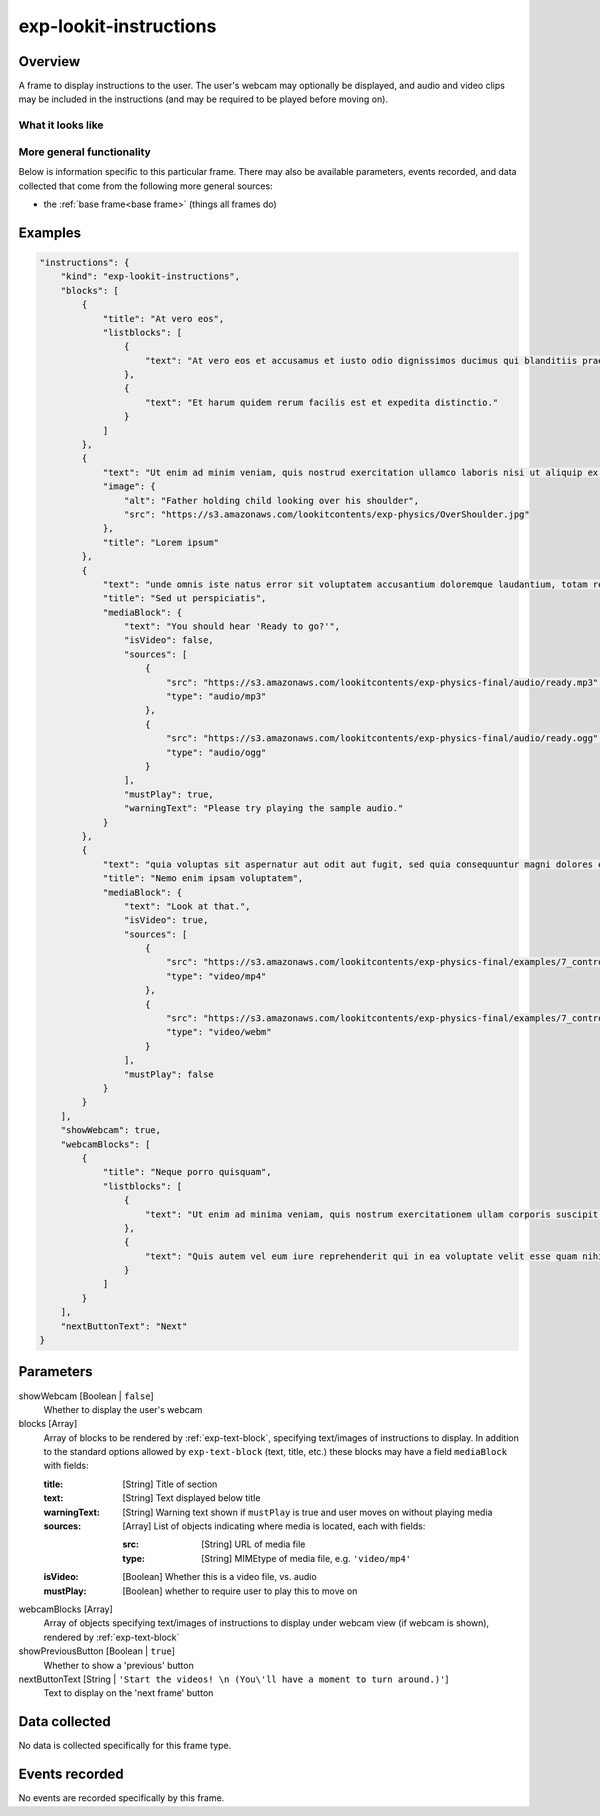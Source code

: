 .. _exp-lookit-instructions:

exp-lookit-instructions
==============================================

Overview
------------------

A frame to display instructions to the user. The user's webcam may optionally be
displayed, and audio and video clips may be included in the instructions (and may be
required to be played before moving on).

What it looks like
~~~~~~~~~~~~~~~~~~

.. image:: /../images/Exp-lookit-instructions.png
    :alt: Example screenshot from exp-lookit-instructions frame

More general functionality
~~~~~~~~~~~~~~~~~~~~~~~~~~~~~~~~~~~

Below is information specific to this particular frame. There may also be available parameters, events recorded,
and data collected that come from the following more general sources:

- the :ref:`base frame<base frame>` (things all frames do)

Examples
----------------

.. code:: javascript

    "instructions": {
        "kind": "exp-lookit-instructions",
        "blocks": [
            {
                "title": "At vero eos",
                "listblocks": [
                    {
                        "text": "At vero eos et accusamus et iusto odio dignissimos ducimus qui blanditiis praesentium voluptatum deleniti atque corrupti quos dolores et quas molestias excepturi sint occaecati cupiditate non provident, similique sunt in culpa qui officia deserunt mollitia animi, id est laborum et dolorum fuga."
                    },
                    {
                        "text": "Et harum quidem rerum facilis est et expedita distinctio."
                    }
                ]
            },
            {
                "text": "Ut enim ad minim veniam, quis nostrud exercitation ullamco laboris nisi ut aliquip ex ea commodo consequat.",
                "image": {
                    "alt": "Father holding child looking over his shoulder",
                    "src": "https://s3.amazonaws.com/lookitcontents/exp-physics/OverShoulder.jpg"
                },
                "title": "Lorem ipsum"
            },
            {
                "text": "unde omnis iste natus error sit voluptatem accusantium doloremque laudantium, totam rem aperiam, eaque ipsa quae ab illo inventore veritatis et quasi architecto beatae vitae dicta sunt explicabo.",
                "title": "Sed ut perspiciatis",
                "mediaBlock": {
                    "text": "You should hear 'Ready to go?'",
                    "isVideo": false,
                    "sources": [
                        {
                            "src": "https://s3.amazonaws.com/lookitcontents/exp-physics-final/audio/ready.mp3",
                            "type": "audio/mp3"
                        },
                        {
                            "src": "https://s3.amazonaws.com/lookitcontents/exp-physics-final/audio/ready.ogg",
                            "type": "audio/ogg"
                        }
                    ],
                    "mustPlay": true,
                    "warningText": "Please try playing the sample audio."
                }
            },
            {
                "text": "quia voluptas sit aspernatur aut odit aut fugit, sed quia consequuntur magni dolores eos qui ratione voluptatem sequi nesciunt.",
                "title": "Nemo enim ipsam voluptatem",
                "mediaBlock": {
                    "text": "Look at that.",
                    "isVideo": true,
                    "sources": [
                        {
                            "src": "https://s3.amazonaws.com/lookitcontents/exp-physics-final/examples/7_control_same.mp4",
                            "type": "video/mp4"
                        },
                        {
                            "src": "https://s3.amazonaws.com/lookitcontents/exp-physics-final/examples/7_control_same.webm",
                            "type": "video/webm"
                        }
                    ],
                    "mustPlay": false
                }
            }
        ],
        "showWebcam": true,
        "webcamBlocks": [
            {
                "title": "Neque porro quisquam",
                "listblocks": [
                    {
                        "text": "Ut enim ad minima veniam, quis nostrum exercitationem ullam corporis suscipit laboriosam, nisi ut aliquid ex ea commodi consequatur?"
                    },
                    {
                        "text": "Quis autem vel eum iure reprehenderit qui in ea voluptate velit esse quam nihil molestiae consequatur, vel illum qui dolorem eum fugiat quo voluptas nulla pariatur?"
                    }
                ]
            }
        ],
        "nextButtonText": "Next"
    }



Parameters
----------------

showWebcam [Boolean | ``false``]
    Whether to display the user's webcam

blocks [Array]
    Array of blocks to be rendered by :ref:`exp-text-block`, specifying text/images of instructions to display.
    In addition to the standard options allowed by ``exp-text-block`` (text, title, etc.) these blocks may have a
    field ``mediaBlock`` with fields:

    :title: [String] Title of section
    :text: [String] Text displayed below title
    :warningText: [String] Warning text shown if ``mustPlay`` is true and user moves on without playing media
    :sources: [Array] List of objects indicating where media is located, each with fields:

       :src: [String] URL of media file
       :type: [String] MIMEtype of media file, e.g. ``'video/mp4'``
    :isVideo: [Boolean] Whether this is a video file, vs. audio
    :mustPlay: [Boolean] whether to require user to play this to move on

webcamBlocks [Array]
    Array of objects specifying text/images of instructions to display under webcam view (if webcam is shown),
    rendered by :ref:`exp-text-block`

showPreviousButton [Boolean | ``true``]
    Whether to show a 'previous' button

nextButtonText [String | ``'Start the videos! \n (You\'ll have a moment to turn around.)'``]
    Text to display on the 'next frame' button

Data collected
----------------

No data is collected specifically for this frame type.


Events recorded
----------------

No events are recorded specifically by this frame.
